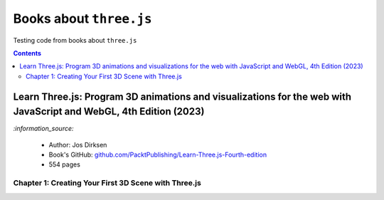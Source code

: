 ========================
Books about ``three.js``
========================
Testing code from books about ``three.js``

.. contents:: **Contents**
   :depth: 5
   :local:
   :backlinks: top

Learn Three.js: Program 3D animations and visualizations for the web with JavaScript and WebGL, 4th Edition (2023)
==================================================================================================================
`:information_source:` 

 - Author: Jos Dirksen
 - Book's GitHub: `github.com/PacktPublishing/Learn-Three.js-Fourth-edition <https://github.com/PacktPublishing/Learn-Three.js-Fourth-edition>`_
 - 554 pages
 
Chapter 1: Creating Your First 3D Scene with Three.js
-----------------------------------------------------
 
